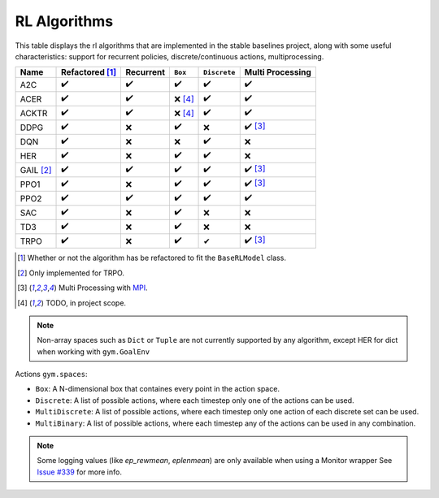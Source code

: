 RL Algorithms
=============

This table displays the rl algorithms that are implemented in the stable baselines project,
along with some useful characteristics: support for recurrent policies, discrete/continuous actions, multiprocessing.

.. Table too large
.. ===== ======================== ========= ======= ============ ================= =============== ================
.. Name  Refactored \ :sup:`(1)`\ Recurrent ``Box`` ``Discrete`` ``MultiDiscrete`` ``MultiBinary`` Multi Processing
.. ===== ======================== ========= ======= ============ ================= =============== ================
.. A2C   ✔️
.. ===== ======================== ========= ======= ============ ================= =============== ================


============ ======================== ========= =========== ============ ================
Name         Refactored [#f1]_        Recurrent ``Box``     ``Discrete`` Multi Processing
============ ======================== ========= =========== ============ ================
A2C          ✔️                        ✔️        ✔️           ✔️           ✔️
ACER         ✔️                        ✔️        ❌ [#f4]_    ✔️           ✔️
ACKTR        ✔️                        ✔️        ❌ [#f4]_    ✔️           ✔️
DDPG         ✔️                        ❌        ✔️           ❌           ✔️ [#f3]_
DQN          ✔️                        ❌        ❌           ✔️           ❌
HER          ✔️                        ❌        ✔️           ✔️           ❌
GAIL [#f2]_  ✔️                        ✔️        ✔️           ✔️           ✔️ [#f3]_
PPO1         ✔️                        ❌        ✔️           ✔️           ✔️ [#f3]_
PPO2         ✔️                        ✔️        ✔️           ✔️           ✔️
SAC          ✔️                        ❌        ✔️          ❌            ❌
TD3          ✔️                        ❌        ✔️          ❌            ❌
TRPO         ✔️                        ❌        ✔️           ✔            ✔️ [#f3]_
============ ======================== ========= =========== ============ ================

.. [#f1] Whether or not the algorithm has be refactored to fit the ``BaseRLModel`` class.
.. [#f2] Only implemented for TRPO.
.. [#f3] Multi Processing with `MPI`_.
.. [#f4] TODO, in project scope.

.. note::
    Non-array spaces such as ``Dict`` or ``Tuple`` are not currently supported by any algorithm,
    except HER for dict when working with ``gym.GoalEnv``

Actions ``gym.spaces``:

-  ``Box``: A N-dimensional box that containes every point in the action
   space.
-  ``Discrete``: A list of possible actions, where each timestep only
   one of the actions can be used.
-  ``MultiDiscrete``: A list of possible actions, where each timestep only one action of each discrete set can be used.
- ``MultiBinary``: A list of possible actions, where each timestep any of the actions can be used in any combination.

.. _MPI: https://mpi4py.readthedocs.io/en/stable/

.. note::

  Some logging values (like `ep_rewmean`, `eplenmean`) are only available when using a Monitor wrapper
  See `Issue #339 <https://github.com/hill-a/stable-baselines/issues/339>`_ for more info.
